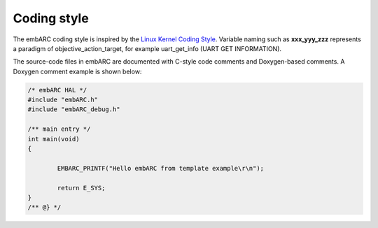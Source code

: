 .. _coding_style:

Coding style
============

The embARC coding style is inspired by the `Linux Kernel Coding Style
<https://github.com/torvalds/linux/blob/master/Documentation/CodingStyle>`_.
Variable naming such as **xxx_yyy_zzz** represents a paradigm of
objective_action_target, for example uart_get_info (UART GET INFORMATION).

The source-code files in embARC are documented with C-style code comments and
Doxygen-based comments. A Doxygen comment example is shown below:

.. code-block:: c

	/* embARC HAL */
	#include "embARC.h"
	#include "embARC_debug.h"

	/** main entry */
	int main(void)
	{

		EMBARC_PRINTF("Hello embARC from template example\r\n");

		return E_SYS;
	}
	/** @} */
